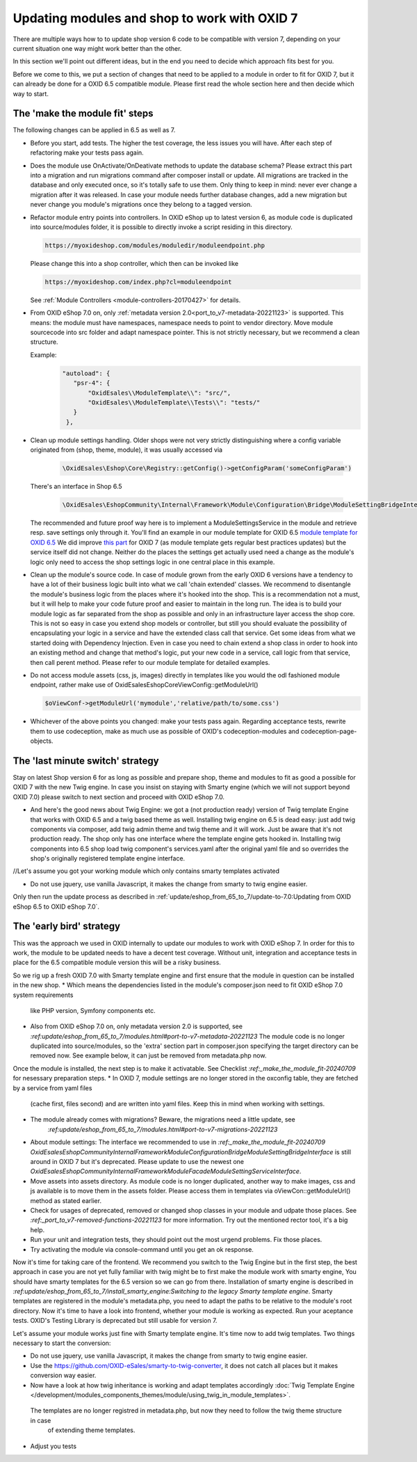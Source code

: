 Updating modules and shop to work with OXID 7
=============================================

There are multiple ways how to to update shop version 6 code to be compatible with version 7,
depending on your current situation one way might work better than the other.

In this section we'll point out different ideas, but in the end you need to decide which approach fits best for you.

Before we come to this, we put a section of changes that need to be applied to a module in order to fit for OXID 7,
but it can already be done for a OXID 6.5 compatible module. Please first read the whole section here and then decide
which way to start.


.. _make_the_module_fit-20240709:

The 'make the module fit' steps
-------------------------------

The following changes can be applied in 6.5 as well as 7.

* Before you start, add tests. The higher the test coverage, the less issues you will have.
  After each step of refactoring make your tests pass again.

* Does the module use OnActivate/OnDeativate methods to update the database schema? Please extract this part into a migration and run
  migrations command after composer install or update. All migrations are tracked in the database and only executed once,
  so it's totally safe to use them. Only thing to keep in mind: never ever change a migration after it was released.
  In case your module needs further database changes, add a new migration but never change you module's migrations
  once they belong to a tagged version.

* Refactor module entry points into controllers. In OXID eShop up to latest version 6, as module code is duplicated into source/modules folder,
  it is possible to directly invoke a script residing in this directory.

  .. code:: php

     https://myoxideshop.com/modules/moduledir/moduleendpoint.php

  Please change this into a shop controller, which then can be invoked like

  .. code:: php

     https://myoxideshop.com/index.php?cl=moduleendpoint

  See :ref:`Module Controllers <module-controllers-20170427>` for details.

* From OXID eShop 7.0 on, only :ref:`metadata version 2.0<port_to_v7-metadata-20221123>` is supported.
  This means: the module must have namespaces, namespace needs to point to vendor directory.
  Move module sourcecode into src folder and adapt namespace pointer. This is not strictly necessary, but we recommend a clean structure.

  Example:
        .. code:: json

             "autoload": {
                "psr-4": {
                    "OxidEsales\\ModuleTemplate\\": "src/",
                    "OxidEsales\\ModuleTemplate\\Tests\\": "tests/"
                }
              },

* Clean up module settings handling. Older shops were not very strictly distinguishing where a config variable originated from
  (shop, theme, module), it was usually accessed via

      .. code:: php

         \OxidEsales\Eshop\Core\Registry::getConfig()->getConfigParam('someConfigParam')

  There's an interface in Shop 6.5

      .. code:: php

        \OxidEsales\EshopCommunity\Internal\Framework\Module\Configuration\Bridge\ModuleSettingBridgeInterface

  The recommended and future proof way here is to implement a ModuleSettingsService in the module and retrieve resp. save
  settings only through it. You'll find an example in our module template for OXID 6.5 `module template for OXID 6.5 <https://github.com/OXID-eSales/module-template/blob/v2.1.0/src/Service/ModuleSettings.php>`__
  We did improve `this part <https://github.com/OXID-eSales/module-template/blob/v3.0.0/src/Settings/Service/ModuleSettingsServiceInterface.php>`__ for OXID 7 (as module template gets regular best practices updates) but the service itself did not change.
  Neither do the places the settings get actually used need a change as the module's logic only need to access the shop settings logic in one central place in this example.

* Clean up the module's source code. In case of module grown from the early OXID 6 versions have a tendency to have a
  lot of their business logic  built into what we call 'chain extended' classes.
  We recommend to disentangle the module's business logic from the places where it's hooked into the shop.
  This is a recommendation not a must, but it will help to make your code future proof and easier to maintain in the long run.
  The idea is to build your module logic as far separated from the shop as possible and only in an infrastructure layer access the shop core.
  This is not so easy in case you extend shop models or controller, but still you should evaluate the possibility of encapsulating
  your logic in a service and have the extended class call that service. Get some ideas from what we started doing with Dependency Injection.
  Even in case you need to chain extend a shop class in order to hook into an existing method and change that method's logic, put
  your new code in a service, call logic from that service, then call perent method.
  Please refer to our module template for detailed examples.


* Do not access module assets (css, js, images) directly in templates like you would the odl fashioned module endpoint,
  rather make use of OxidEsales\Eshop\Core\ViewConfig::getModuleUrl()

  .. code:: php

    $oViewConf->getModuleUrl('mymodule','relative/path/to/some.css')

* Whichever of the above points you changed: make your tests pass again. Regarding acceptance tests, rewrite them to use
  codeception, make as much use as possible of OXID's codeception-modules and codeception-page-objects.

 .. todo: HR

The 'last minute switch' strategy
---------------------------------

Stay on latest Shop version 6 for as long as possible and prepare shop, theme and modules to fit as good a possible
for OXID 7 with the new Twig engine. In case you insist on staying with Smarty engine (which we will not support beyond OXID 7.0)
please switch to next section and proceed with OXID eShop 7.0.

* And here's the good news about Twig Engine: we got a (not production ready) version of Twig template Engine that
  works with OXID 6.5 and a twig based theme as well.
  Installing twig engine on 6.5 is dead easy: just add twig components via composer, add twig admin theme and twig theme and
  it will work. Just be aware that it's not production ready. The shop only has one interface where the template engine gets hooked in.
  Installing twig components into 6.5 shop load twig component's services.yaml after the original yaml file and so overrides
  the shop's originally registered template engine interface.

//Let's assume you got your working module which only contains smarty templates activated


* Do not use jquery, use vanilla Javascript, it makes the change from smarty to twig engine easier.

Only then run the update process as described in :ref:`update/eshop_from_65_to_7/update-to-7.0:Updating from OXID eShop 6.5 to OXID eShop 7.0`.



The 'early bird' strategy
-------------------------

This was the approach we used in OXID internally to update our modules to work with OXID eShop 7.
In order for this to work, the module to be updated needs to have a decent test coverage. Without unit, integration
and acceptance tests in place for the 6.5 compatible module version this will be a risky business.

So we rig up a fresh OXID 7.0 with Smarty template engine and first ensure that the module in question can be
installed in the new shop.
* Which means the dependencies listed in the module's composer.json need to fit OXID eShop 7.0 system requirements
  like PHP version, Symfony components etc.
* Also from OXID eShop 7.0 on, only metadata version 2.0 is supported, see `:ref:update/eshop_from_65_to_7/modules.html#port-to-v7-metadata-20221123`
  The module code is no longer duplicated into source/modules, so the 'extra' section part in composer.json
  specifying the target directory can be removed now. See example below, it can just be removed from metadata.php now.

  .. code:: php
          "extra": {
                "oxideshop": {
                    "target-directory": "oe/moduletemplate",
                    "blacklist-filter": [
                        "source/**/*",
                        "vendor/**/*"
                    ]
                }
            },

Once the module is installed, the next step is to make it activatable.
See Checklist `:ref:_make_the_module_fit-20240709` for nesessary preparation steps.
* In OXID 7, module settings are no longer stored in the oxconfig table, they are fetched by a service from yaml files
  (cache first, files second) and are written into yaml files. Keep this in mind when working with settings.
* The module already comes with migrations? Beware, the migrations need a little update, see
   `:ref:update/eshop_from_65_to_7/modules.html#port-to-v7-migrations-20221123`
* About module settings:
  The interface we recommended to use in `:ref:_make_the_module_fit-20240709`
  `OxidEsales\EshopCommunity\Internal\Framework\Module\Configuration\Bridge\ModuleSettingBridgeInterface`
  is still around in OXID 7 but it's deprecated. Please update to use the newest one
  `OxidEsales\EshopCommunity\Internal\Framework\Module\Facade\ModuleSettingServiceInterface`.
* Move assets into assets directory. As module code is no longer duplicated, another way to make images, css and js
  available is to move them in the assets folder. Please access them in templates via oViewCon::getModuleUrl() method
  as stated earlier.
* Check for usages of deprecated, removed or changed shop classes in your module and udpate those places.
  See `:ref:_port_to_v7-removed-functions-20221123` for more information. Try out the mentioned rector tool, it's
  a big help.
* Run your unit and integration tests, they should point out the most urgend problems. Fix those places.
* Try activating the module via console-command until you get an ok response.

Now it's time for taking care of the frontend. We recommend you switch to the Twig Engine but in the first step,
the best approach in case you are not yet fully familiar with twig might be to first make the module work with
smarty engine, You should have smarty templates for the 6.5 version so we can go from there.
Installation of smarty engine is described in
`:ref:update/eshop_from_65_to_7/install_smarty_engine:Switching to the legacy Smarty template engine`.
Smarty templates are registered in the module's metadata.php, you need to adapt the paths to be relative to
the module's root directory.
Now it's time to have a look into frontend, whether your module is working as expected.
Run your aceptance tests. OXID's Testing Library is deprecated but still usable for version 7.

.. todo: #HR: this section needs some more explanation. Also need to try out if it's even possible to run 6.5 tests on 7.0 without major changes.

Let's assume your module works just fine with Smarty template engine. It's time now to add twig templates.
Two things necessary to start the conversion:

* Do not use jquery, use vanilla Javascript, it makes the change from smarty to twig engine easier.
* Use the https://github.com/OXID-eSales/smarty-to-twig-converter, it does not catch all places but it makes conversion
  way easier.
* Now have a look at how twig inheritance is working and adapt templates accordingly
  :doc:`Twig Template Engine </development/modules_components_themes/module/using_twig_in_module_templates>`.
 The templates are no longer registred in metadata.php, but now they need to follow the twig theme structure in case
  of extending theme templates.

* Adjust you tests






